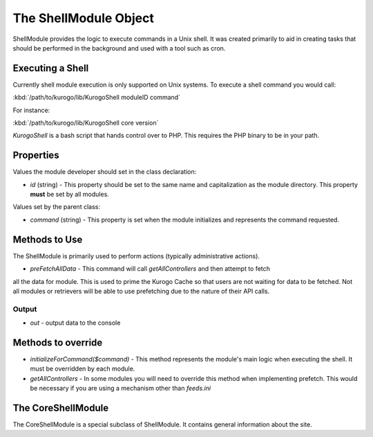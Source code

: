 ######################
The ShellModule Object
######################

ShellModule provides the logic to execute commands in a Unix shell. It was created primarily
to aid in creating tasks that should be performed in the background and used with a tool
such as cron.

=================
Executing a Shell
=================

Currently shell module execution is only supported on Unix systems. To execute a shell command
you would call:

:kbd:`/path/to/kurogo/lib/KurogoShell moduleID command`

For instance:

:kbd:`/path/to/kurogo/lib/KurogoShell core version`

*KurogoShell* is a bash script that hands control over to PHP. This requires the PHP binary to
be in your path. 

===========
Properties
===========

Values the module developer should set in the class declaration:

* *id* (string) - This property should be set to the same name and 
  capitalization as the module directory. This property **must** be set by all 
  modules.

Values set by the parent class:

* *command* (string) - This property is set when the module initializes and 
  represents the command requested.

===============
Methods to Use
===============

The ShellModule is primarily used to perform actions (typically administrative actions). 

* *preFetchAllData* - This command will call *getAllControllers* and then attempt to fetch
all the data for module. This is used to prime the Kurogo Cache so that users are not waiting
for data to be fetched. Not all modules or retrievers will be able to use prefetching due
to the nature of their API calls.

-------
Output
-------

* *out* - output data to the console

===================
Methods to override
===================

* *initializeForCommand($command)* - This method represents the module's main
  logic when executing the shell. It must be overridden by each module.
* *getAllControllers* - In some modules you will need to override this method when implementing
  prefetch. This would be necessary if you are using a mechanism other than *feeds.ini*

=================
The CoreShellModule
=================

The CoreShellModule is a special subclass of ShellModule. It contains general information
about the site.
